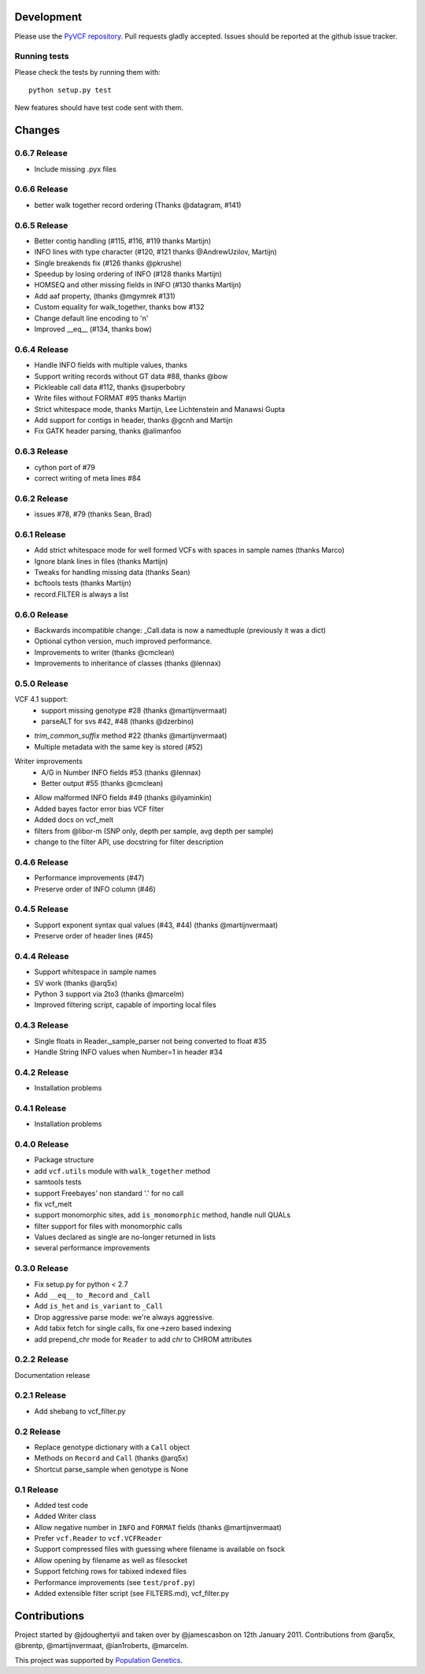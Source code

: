 Development
===========

Please use the `PyVCF repository <https://github.com/jamescasbon/PyVCF/>`_.
Pull requests gladly accepted. 
Issues should be reported at the github issue tracker.

Running tests
-------------

Please check the tests by running them with::

    python setup.py test 

New features should have test code sent with them.

Changes
=======

0.6.7 Release
-------------

* Include missing .pyx files 

0.6.6 Release
-------------

* better walk together record ordering (Thanks @datagram, #141)

0.6.5 Release
-------------

* Better contig handling (#115, #116, #119 thanks Martijn)
* INFO lines with type character (#120, #121 thanks @AndrewUzilov, Martijn)
* Single breakends fix (#126 thanks @pkrushe)
* Speedup by losing ordering of INFO (#128 thanks Martijn)
* HOMSEQ and other missing fields in INFO (#130 thanks Martijn)
* Add aaf property, (thanks @mgymrek #131)
* Custom equality for walk_together, thanks bow #132
* Change default line encoding to '\n'
* Improved __eq__ (#134, thanks bow)


0.6.4 Release
-------------

* Handle INFO fields with multiple values, thanks
* Support writing records without GT data #88, thanks @bow
* Pickleable call data #112, thanks @superbobry
* Write files without FORMAT #95 thanks Martijn
* Strict whitespace mode, thanks Martijn, Lee Lichtenstein and Manawsi Gupta
* Add support for contigs in header, thanks @gcnh and Martijn
* Fix GATK header parsing, thanks @alimanfoo

0.6.3 Release
-------------

* cython port of #79
* correct writing of meta lines #84 

0.6.2 Release
-------------

* issues #78, #79 (thanks Sean, Brad) 

0.6.1 Release
-------------

* Add strict whitespace mode for well formed VCFs with spaces 
  in sample names (thanks Marco)
* Ignore blank lines in files (thanks Martijn)
* Tweaks for handling missing data (thanks Sean)
* bcftools tests (thanks Martijn)
* record.FILTER is always a list

0.6.0 Release
-------------

* Backwards incompatible change: _Call.data is now a 
  namedtuple (previously it was a dict)
* Optional cython version, much improved performance.  
* Improvements to writer (thanks @cmclean)
* Improvements to inheritance of classes (thanks @lennax)


0.5.0 Release
-------------

VCF 4.1 support: 
 * support missing genotype #28 (thanks @martijnvermaat)
 * parseALT for svs #42, #48 (thanks @dzerbino)
* `trim_common_suffix` method #22 (thanks @martijnvermaat)
* Multiple metadata with the same key is stored (#52)
Writer improvements
 * A/G in Number INFO fields #53 (thanks @lennax) 
 * Better output #55 (thanks @cmclean)
* Allow malformed INFO fields #49 (thanks @ilyaminkin)
* Added bayes factor error bias VCF filter
* Added docs on vcf_melt
* filters from @libor-m (SNP only, depth per sample, avg depth per sample)
* change to the filter API, use docstring for filter description

0.4.6 Release
-------------

* Performance improvements (#47) 
* Preserve order of INFO column (#46)

0.4.5 Release
-------------

* Support exponent syntax qual values (#43, #44) (thanks @martijnvermaat) 
* Preserve order of header lines (#45) 

0.4.4 Release
-------------

* Support whitespace in sample names
* SV work (thanks @arq5x)
* Python 3 support via 2to3 (thanks @marcelm)
* Improved filtering script, capable of importing local files

0.4.3 Release
-------------

* Single floats in Reader._sample_parser not being converted to float #35
* Handle String INFO values when Number=1 in header #34

0.4.2 Release
-------------

* Installation problems

0.4.1 Release
-------------

* Installation problems

0.4.0 Release
-------------

* Package structure 
* add ``vcf.utils`` module with ``walk_together`` method
* samtools tests 
* support Freebayes' non standard '.' for no call
* fix vcf_melt  
* support monomorphic sites, add ``is_monomorphic`` method, handle null QUALs
* filter support for files with monomorphic calls 
* Values declared as single are no-longer returned in lists
* several performance improvements 


0.3.0 Release
-------------

* Fix setup.py for python < 2.7
* Add ``__eq__`` to ``_Record`` and ``_Call``
* Add ``is_het`` and ``is_variant`` to ``_Call``
* Drop aggressive parse mode: we're always aggressive.
* Add tabix fetch for single calls, fix one->zero based indexing
* add prepend_chr mode for ``Reader`` to add `chr` to CHROM attributes

0.2.2 Release
-------------

Documentation release

0.2.1 Release
-------------

* Add shebang to vcf_filter.py

0.2 Release 
-----------

* Replace genotype dictionary with a ``Call`` object
* Methods on ``Record`` and ``Call`` (thanks @arq5x)
* Shortcut parse_sample when genotype is None

0.1 Release 
-----------

* Added test code
* Added Writer class
* Allow negative number in ``INFO`` and ``FORMAT`` fields (thanks @martijnvermaat)
* Prefer ``vcf.Reader`` to ``vcf.VCFReader``
* Support compressed files with guessing where filename is available on fsock
* Allow opening by filename as well as filesocket
* Support fetching rows for tabixed indexed files
* Performance improvements (see ``test/prof.py``)
* Added extensible filter script (see FILTERS.md), vcf_filter.py 

Contributions
=============

Project started by @jdoughertyii and taken over by @jamescasbon on 12th January 2011.
Contributions from @arq5x, @brentp, @martijnvermaat, @ian1roberts, @marcelm.

This project was supported by `Population Genetics <http://www.populationgenetics.com/>`_.

